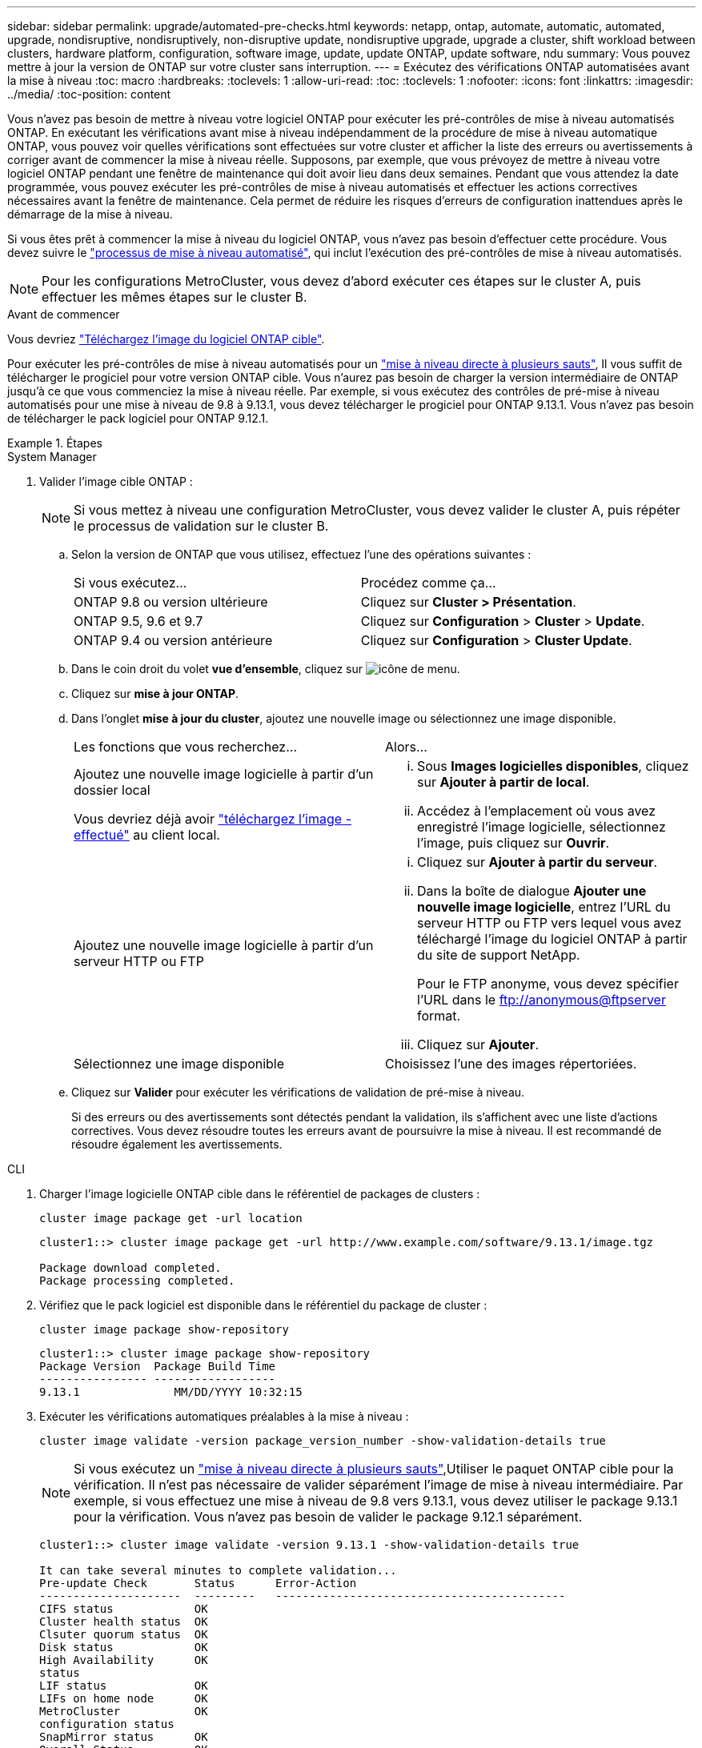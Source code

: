 ---
sidebar: sidebar 
permalink: upgrade/automated-pre-checks.html 
keywords: netapp, ontap, automate, automatic, automated, upgrade, nondisruptive, nondisruptively, non-disruptive update, nondisruptive upgrade, upgrade a cluster, shift workload between clusters, hardware platform, configuration, software image, update, update ONTAP, update software, ndu 
summary: Vous pouvez mettre à jour la version de ONTAP sur votre cluster sans interruption. 
---
= Exécutez des vérifications ONTAP automatisées avant la mise à niveau
:toc: macro
:hardbreaks:
:toclevels: 1
:allow-uri-read: 
:toc: 
:toclevels: 1
:nofooter: 
:icons: font
:linkattrs: 
:imagesdir: ../media/
:toc-position: content


[role="lead"]
Vous n'avez pas besoin de mettre à niveau votre logiciel ONTAP pour exécuter les pré-contrôles de mise à niveau automatisés ONTAP.  En exécutant les vérifications avant mise à niveau indépendamment de la procédure de mise à niveau automatique ONTAP, vous pouvez voir quelles vérifications sont effectuées sur votre cluster et afficher la liste des erreurs ou avertissements à corriger avant de commencer la mise à niveau réelle.  Supposons, par exemple, que vous prévoyez de mettre à niveau votre logiciel ONTAP pendant une fenêtre de maintenance qui doit avoir lieu dans deux semaines.  Pendant que vous attendez la date programmée, vous pouvez exécuter les pré-contrôles de mise à niveau automatisés et effectuer les actions correctives nécessaires avant la fenêtre de maintenance.  Cela permet de réduire les risques d'erreurs de configuration inattendues après le démarrage de la mise à niveau.

Si vous êtes prêt à commencer la mise à niveau du logiciel ONTAP, vous n'avez pas besoin d'effectuer cette procédure.  Vous devez suivre le link:automated-upgrade-task.html["processus de mise à niveau automatisé"], qui inclut l'exécution des pré-contrôles de mise à niveau automatisés.


NOTE: Pour les configurations MetroCluster, vous devez d'abord exécuter ces étapes sur le cluster A, puis effectuer les mêmes étapes sur le cluster B.

.Avant de commencer
Vous devriez link:download-software-image.html["Téléchargez l'image du logiciel ONTAP cible"].

Pour exécuter les pré-contrôles de mise à niveau automatisés pour un link:https://docs.netapp.com/us-en/ontap/upgrade/concept_upgrade_paths.html#types-of-upgrade-paths["mise à niveau directe à plusieurs sauts"], Il vous suffit de télécharger le progiciel pour votre version ONTAP cible.  Vous n'aurez pas besoin de charger la version intermédiaire de ONTAP jusqu'à ce que vous commenciez la mise à niveau réelle.  Par exemple, si vous exécutez des contrôles de pré-mise à niveau automatisés pour une mise à niveau de 9.8 à 9.13.1, vous devez télécharger le progiciel pour ONTAP 9.13.1.  Vous n'avez pas besoin de télécharger le pack logiciel pour ONTAP 9.12.1.

.Étapes
[role="tabbed-block"]
====
.System Manager
--
. Valider l'image cible ONTAP :
+

NOTE: Si vous mettez à niveau une configuration MetroCluster, vous devez valider le cluster A, puis répéter le processus de validation sur le cluster B.

+
.. Selon la version de ONTAP que vous utilisez, effectuez l'une des opérations suivantes :
+
|===


| Si vous exécutez... | Procédez comme ça... 


| ONTAP 9.8 ou version ultérieure  a| 
Cliquez sur *Cluster > Présentation*.



| ONTAP 9.5, 9.6 et 9.7  a| 
Cliquez sur *Configuration* > *Cluster* > *Update*.



| ONTAP 9.4 ou version antérieure  a| 
Cliquez sur *Configuration* > *Cluster Update*.

|===
.. Dans le coin droit du volet *vue d'ensemble*, cliquez sur image:icon_kabob.gif["icône de menu"].
.. Cliquez sur *mise à jour ONTAP*.
.. Dans l'onglet *mise à jour du cluster*, ajoutez une nouvelle image ou sélectionnez une image disponible.
+
|===


| Les fonctions que vous recherchez... | Alors... 


 a| 
Ajoutez une nouvelle image logicielle à partir d'un dossier local

Vous devriez déjà avoir link:download-software-image.html["téléchargez l'image - effectué"] au client local.
 a| 
... Sous *Images logicielles disponibles*, cliquez sur *Ajouter à partir de local*.
... Accédez à l'emplacement où vous avez enregistré l'image logicielle, sélectionnez l'image, puis cliquez sur *Ouvrir*.




 a| 
Ajoutez une nouvelle image logicielle à partir d'un serveur HTTP ou FTP
 a| 
... Cliquez sur *Ajouter à partir du serveur*.
... Dans la boîte de dialogue *Ajouter une nouvelle image logicielle*, entrez l'URL du serveur HTTP ou FTP vers lequel vous avez téléchargé l'image du logiciel ONTAP à partir du site de support NetApp.
+
Pour le FTP anonyme, vous devez spécifier l'URL dans le ftp://anonymous@ftpserver[] format.

... Cliquez sur *Ajouter*.




 a| 
Sélectionnez une image disponible
 a| 
Choisissez l'une des images répertoriées.

|===
.. Cliquez sur *Valider* pour exécuter les vérifications de validation de pré-mise à niveau.
+
Si des erreurs ou des avertissements sont détectés pendant la validation, ils s'affichent avec une liste d'actions correctives. Vous devez résoudre toutes les erreurs avant de poursuivre la mise à niveau.  Il est recommandé de résoudre également les avertissements.





--
.CLI
--
. Charger l'image logicielle ONTAP cible dans le référentiel de packages de clusters :
+
[source, cli]
----
cluster image package get -url location
----
+
[listing]
----
cluster1::> cluster image package get -url http://www.example.com/software/9.13.1/image.tgz

Package download completed.
Package processing completed.
----
. Vérifiez que le pack logiciel est disponible dans le référentiel du package de cluster :
+
[source, cli]
----
cluster image package show-repository
----
+
[listing]
----
cluster1::> cluster image package show-repository
Package Version  Package Build Time
---------------- ------------------
9.13.1              MM/DD/YYYY 10:32:15
----
. Exécuter les vérifications automatiques préalables à la mise à niveau :
+
[source, cli]
----
cluster image validate -version package_version_number -show-validation-details true
----
+

NOTE: Si vous exécutez un link:https://docs.netapp.com/us-en/ontap/upgrade/concept_upgrade_paths.html#types-of-upgrade-paths["mise à niveau directe à plusieurs sauts"],Utiliser le paquet ONTAP cible pour la vérification.  Il n'est pas nécessaire de valider séparément l'image de mise à niveau intermédiaire.  Par exemple, si vous effectuez une mise à niveau de 9.8 vers 9.13.1, vous devez utiliser le package 9.13.1 pour la vérification. Vous n'avez pas besoin de valider le package 9.12.1 séparément.

+
[listing]
----
cluster1::> cluster image validate -version 9.13.1 -show-validation-details true

It can take several minutes to complete validation...
Pre-update Check       Status      Error-Action
---------------------  ---------   -------------------------------------------
CIFS status            OK
Cluster health status  OK
Clsuter quorum status  OK
Disk status            OK
High Availability      OK
status
LIF status             OK
LIFs on home node      OK
MetroCluster           OK
configuration status
SnapMirror status      OK
Overall Status         OK
10 entries were displayed.

----
+
Une liste de pré-contrôles de mise à niveau automatisés complets s'affiche, ainsi que les erreurs ou avertissements qui doivent être résolus avant de commencer le processus de mise à niveau.



--
====